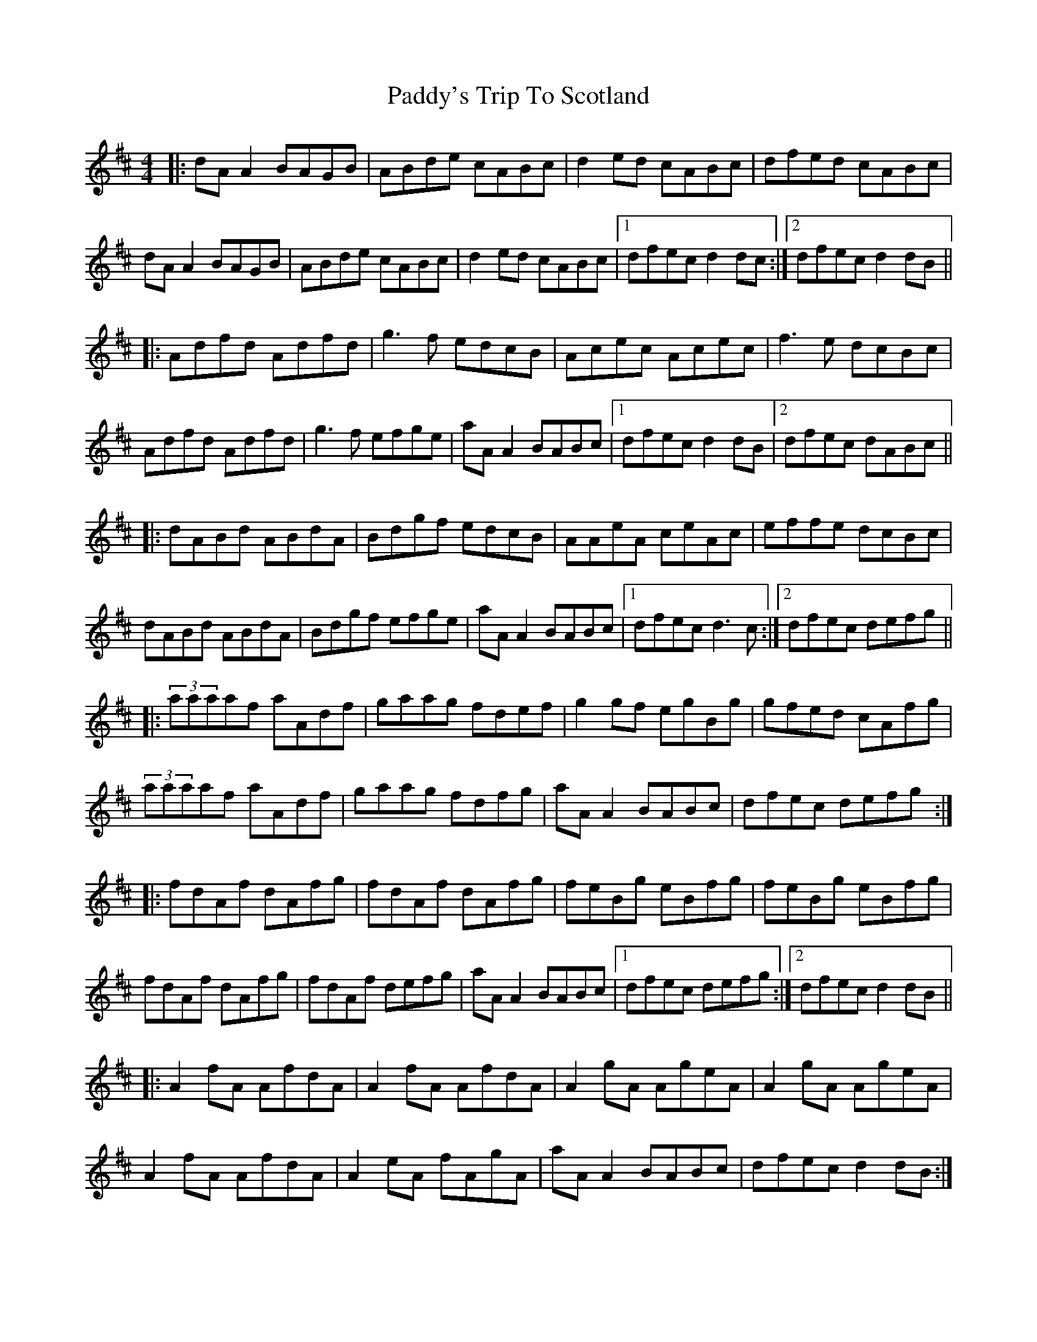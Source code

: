 X: 31537
T: Paddy's Trip To Scotland
R: reel
M: 4/4
K: Dmajor
|:dA A2 BAGB|ABde cABc|d2ed cABc|dfed cABc|
dA A2 BAGB|ABde cABc|d2ed cABc|1 dfec d2dc:|2 dfec d2dB||
|:Adfd Adfd|g3f edcB|Acec Acec|f3e dcBc|
Adfd Adfd|g3f efge|aA A2 BABc|1 dfec d2dB|2 dfec dABc||
|:dABd ABdA|Bdgf edcB|AAeA ceAc|effe dcBc|
dABd ABdA|Bdgf efge|aA A2 BABc|1 dfec d3c:|2 dfec defg||
|:(3aaaaf aAdf|gaag fdef|g2gf egBg|gfed cAfg|
(3aaaaf aAdf|gaag fdfg|aAA2 BABc|dfec defg:|
|:fdAf dAfg|fdAf dAfg|feBg eBfg|feBg eBfg|
fdAf dAfg|fdAf defg|aA A2 BABc|1 dfec defg:|2 dfec d2dB||
|:A2fA AfdA|A2fA AfdA|A2gA AgeA|A2gA AgeA|
A2fA AfdA|A2eA fAgA|aAA2 BABc|dfec d2dB:|

